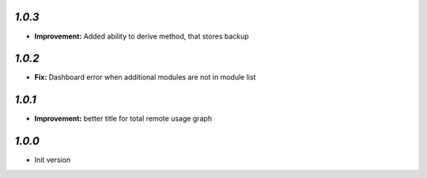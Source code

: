 `1.0.3`
-------

- **Improvement:** Added ability to derive method, that stores backup

`1.0.2`
-------

- **Fix:** Dashboard error when additional modules are not in module list

`1.0.1`
-------

- **Improvement:** better title for total remote usage graph

`1.0.0`
-------

- Init version
